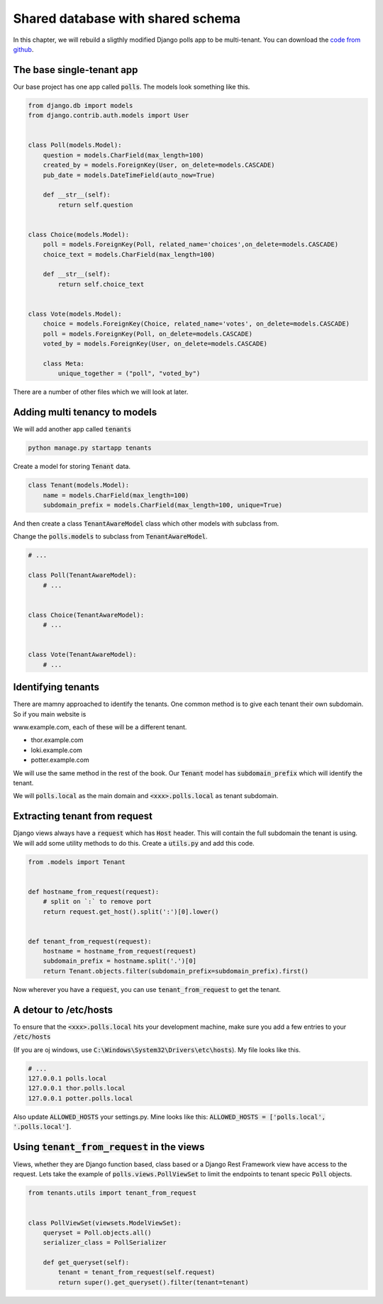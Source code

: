 Shared database with shared schema
---------------------------------------

In this chapter, we will rebuild a sligthly modified Django polls app to be multi-tenant.
You can download the `code from github <https://github.com/agiliq/building-multi-tenant-applications-with-django>`_.

The base single-tenant app
++++++++++++++++++++++++++++

Our base project has one app called :code:`polls`. The models look something like this.

.. code-block:: python

    from django.db import models
    from django.contrib.auth.models import User


    class Poll(models.Model):
        question = models.CharField(max_length=100)
        created_by = models.ForeignKey(User, on_delete=models.CASCADE)
        pub_date = models.DateTimeField(auto_now=True)

        def __str__(self):
            return self.question


    class Choice(models.Model):
        poll = models.ForeignKey(Poll, related_name='choices',on_delete=models.CASCADE)
        choice_text = models.CharField(max_length=100)

        def __str__(self):
            return self.choice_text


    class Vote(models.Model):
        choice = models.ForeignKey(Choice, related_name='votes', on_delete=models.CASCADE)
        poll = models.ForeignKey(Poll, on_delete=models.CASCADE)
        voted_by = models.ForeignKey(User, on_delete=models.CASCADE)

        class Meta:
            unique_together = ("poll", "voted_by")

There are a number of other files which we will look at later.

Adding multi tenancy to models
+++++++++++++++++++++++++++++++

We will add another app called :code:`tenants`

.. code-block:: bash

    python manage.py startapp tenants


Create a model for storing :code:`Tenant` data.

.. code-block:: python

    class Tenant(models.Model):
        name = models.CharField(max_length=100)
        subdomain_prefix = models.CharField(max_length=100, unique=True)

And then create a class :code:`TenantAwareModel` class which other models with subclass from.

Change the :code:`polls.models` to subclass from :code:`TenantAwareModel`.


.. code-block:: python

    # ...

    class Poll(TenantAwareModel):
        # ...


    class Choice(TenantAwareModel):
        # ...


    class Vote(TenantAwareModel):
        # ...


Identifying tenants
+++++++++++++++++++++++++++++++

There are mamny approached to identify the tenants. One common method is to give each tenant their own subdomain. So if you main website is

www.example.com, each of these will be a different tenant.

- thor.example.com
- loki.example.com
- potter.example.com

We will use the same method in the rest of the book. Our :code:`Tenant` model has :code:`subdomain_prefix` which will identify the tenant.

We will :code:`polls.local` as the main domain and :code:`<xxx>.polls.local` as tenant subdomain.


Extracting tenant from request
+++++++++++++++++++++++++++++++

Django views always have a :code:`request` which has  :code:`Host` header. This will contain the full subdomain the tenant is using.
We will add some utility methods to do this. Create a :code:`utils.py` and add this code.

.. code-block:: python

    from .models import Tenant


    def hostname_from_request(request):
        # split on `:` to remove port
        return request.get_host().split(':')[0].lower()


    def tenant_from_request(request):
        hostname = hostname_from_request(request)
        subdomain_prefix = hostname.split('.')[0]
        return Tenant.objects.filter(subdomain_prefix=subdomain_prefix).first()


Now wherever you have a :code:`request`, you can use :code:`tenant_from_request` to get the tenant.


A detour to /etc/hosts
+++++++++++++++++++++++++++++++

To ensure that the :code:`<xxx>.polls.local` hits your development machine, make sure you add a few entries to your :code:`/etc/hosts`

(If you are oj windows, use :code:`C:\Windows\System32\Drivers\etc\hosts`). My file looks like this.

.. code-block:: text

     # ...
     127.0.0.1 polls.local
     127.0.0.1 thor.polls.local
     127.0.0.1 potter.polls.local

Also update :code:`ALLOWED_HOSTS` your settings.py. Mine looks like this: :code:`ALLOWED_HOSTS = ['polls.local', '.polls.local']`.


Using :code:`tenant_from_request` in the views
++++++++++++++++++++++++++++++++++++++++++++++++++++++++++++++

Views, whether they are Django function based, class based or a Django Rest Framework view have access to the request.
Lets take the example of :code:`polls.views.PollViewSet` to limit the endpoints to tenant specic :code:`Poll` objects.

.. code-block:: python

    from tenants.utils import tenant_from_request


    class PollViewSet(viewsets.ModelViewSet):
        queryset = Poll.objects.all()
        serializer_class = PollSerializer

        def get_queryset(self):
            tenant = tenant_from_request(self.request)
            return super().get_queryset().filter(tenant=tenant)
